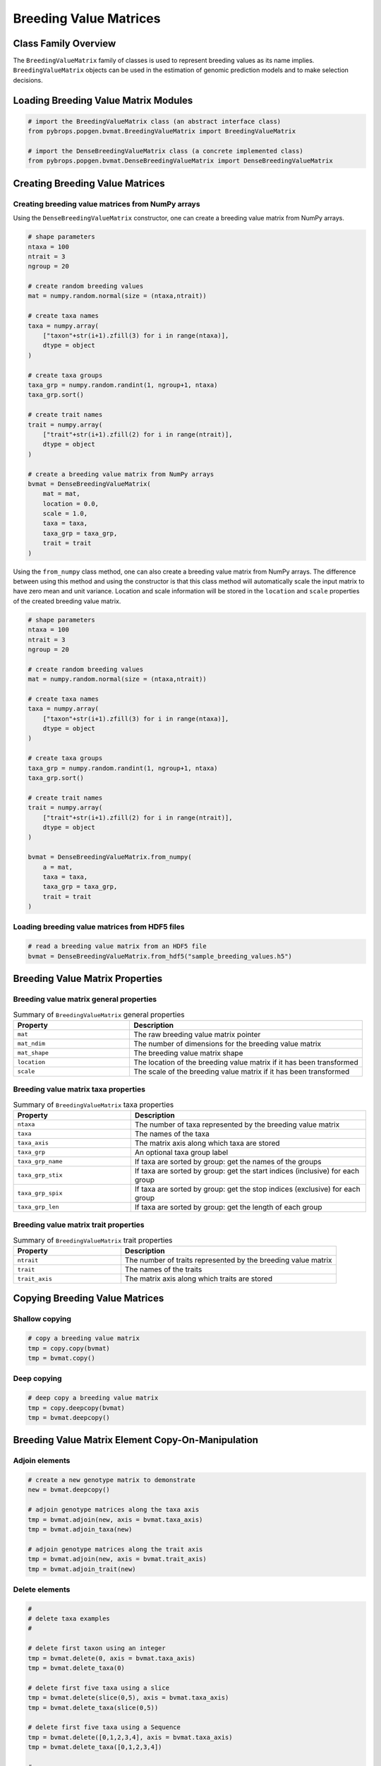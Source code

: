 Breeding Value Matrices
#######################

Class Family Overview
=====================

The ``BreedingValueMatrix`` family of classes is used to represent breeding values as its name implies. ``BreedingValueMatrix`` objects can be used in the estimation of genomic prediction models and to make selection decisions.

Loading Breeding Value Matrix Modules
=====================================

.. code-block:: python

    # import the BreedingValueMatrix class (an abstract interface class)
    from pybrops.popgen.bvmat.BreedingValueMatrix import BreedingValueMatrix

    # import the DenseBreedingValueMatrix class (a concrete implemented class)
    from pybrops.popgen.bvmat.DenseBreedingValueMatrix import DenseBreedingValueMatrix

Creating Breeding Value Matrices
================================

Creating breeding value matrices from NumPy arrays
--------------------------------------------------

Using the ``DenseBreedingValueMatrix`` constructor, one can create a breeding value matrix from NumPy arrays.

.. code-block:: python

    # shape parameters
    ntaxa = 100
    ntrait = 3
    ngroup = 20

    # create random breeding values
    mat = numpy.random.normal(size = (ntaxa,ntrait))

    # create taxa names
    taxa = numpy.array(
        ["taxon"+str(i+1).zfill(3) for i in range(ntaxa)], 
        dtype = object
    )

    # create taxa groups
    taxa_grp = numpy.random.randint(1, ngroup+1, ntaxa)
    taxa_grp.sort()

    # create trait names
    trait = numpy.array(
        ["trait"+str(i+1).zfill(2) for i in range(ntrait)],
        dtype = object
    )

    # create a breeding value matrix from NumPy arrays
    bvmat = DenseBreedingValueMatrix(
        mat = mat,
        location = 0.0,
        scale = 1.0,
        taxa = taxa,
        taxa_grp = taxa_grp,
        trait = trait
    )

Using the ``from_numpy`` class method, one can also create a breeding value matrix from NumPy arrays. The difference between using this method and using the constructor is that this class method will automatically scale the input matrix to have zero mean and unit variance. Location and scale information will be stored in the ``location`` and ``scale`` properties of the created breeding value matrix.

.. code-block:: python

    # shape parameters
    ntaxa = 100
    ntrait = 3
    ngroup = 20

    # create random breeding values
    mat = numpy.random.normal(size = (ntaxa,ntrait))

    # create taxa names
    taxa = numpy.array(
        ["taxon"+str(i+1).zfill(3) for i in range(ntaxa)], 
        dtype = object
    )

    # create taxa groups
    taxa_grp = numpy.random.randint(1, ngroup+1, ntaxa)
    taxa_grp.sort()

    # create trait names
    trait = numpy.array(
        ["trait"+str(i+1).zfill(2) for i in range(ntrait)],
        dtype = object
    )

    bvmat = DenseBreedingValueMatrix.from_numpy(
        a = mat,
        taxa = taxa,
        taxa_grp = taxa_grp,
        trait = trait
    )


Loading breeding value matrices from HDF5 files
-----------------------------------------------

.. code-block:: python

    # read a breeding value matrix from an HDF5 file
    bvmat = DenseBreedingValueMatrix.from_hdf5("sample_breeding_values.h5")

Breeding Value Matrix Properties
================================

Breeding value matrix general properties
----------------------------------------

.. list-table:: Summary of ``BreedingValueMatrix`` general properties
    :widths: 25 50
    :header-rows: 1

    * - Property
      - Description
    * - ``mat``
      - The raw breeding value matrix pointer
    * - ``mat_ndim``
      - The number of dimensions for the breeding value matrix
    * - ``mat_shape``
      - The breeding value matrix shape
    * - ``location``
      - The location of the breeding value matrix if it has been transformed
    * - ``scale``
      - The scale of the breeding value matrix if it has been transformed

Breeding value matrix taxa properties
-------------------------------------

.. list-table:: Summary of ``BreedingValueMatrix`` taxa properties
    :widths: 25 50
    :header-rows: 1

    * - Property
      - Description
    * - ``ntaxa``
      - The number of taxa represented by the breeding value matrix
    * - ``taxa``
      - The names of the taxa
    * - ``taxa_axis``
      - The matrix axis along which taxa are stored
    * - ``taxa_grp``
      - An optional taxa group label
    * - ``taxa_grp_name``
      - If taxa are sorted by group: get the names of the groups
    * - ``taxa_grp_stix``
      - If taxa are sorted by group: get the start indices (inclusive) for each group
    * - ``taxa_grp_spix``
      - If taxa are sorted by group: get the stop indices (exclusive) for each group
    * - ``taxa_grp_len``
      - If taxa are sorted by group: get the length of each group


Breeding value matrix trait properties
--------------------------------------

.. list-table:: Summary of ``BreedingValueMatrix`` trait properties
    :widths: 25 50
    :header-rows: 1

    * - Property
      - Description
    * - ``ntrait``
      - The number of traits represented by the breeding value matrix
    * - ``trait``
      - The names of the traits
    * - ``trait_axis``
      - The matrix axis along which traits are stored


Copying Breeding Value Matrices
===============================

Shallow copying
---------------

.. code-block:: python

    # copy a breeding value matrix
    tmp = copy.copy(bvmat)
    tmp = bvmat.copy()

Deep copying
------------

.. code-block:: python

    # deep copy a breeding value matrix
    tmp = copy.deepcopy(bvmat)
    tmp = bvmat.deepcopy()


Breeding Value Matrix Element Copy-On-Manipulation
==================================================

Adjoin elements
---------------

.. code-block:: python

    # create a new genotype matrix to demonstrate
    new = bvmat.deepcopy()

    # adjoin genotype matrices along the taxa axis
    tmp = bvmat.adjoin(new, axis = bvmat.taxa_axis)
    tmp = bvmat.adjoin_taxa(new)

    # adjoin genotype matrices along the trait axis
    tmp = bvmat.adjoin(new, axis = bvmat.trait_axis)
    tmp = bvmat.adjoin_trait(new)

Delete elements
---------------

.. code-block:: python

    #
    # delete taxa examples
    #

    # delete first taxon using an integer
    tmp = bvmat.delete(0, axis = bvmat.taxa_axis)
    tmp = bvmat.delete_taxa(0)

    # delete first five taxa using a slice
    tmp = bvmat.delete(slice(0,5), axis = bvmat.taxa_axis)
    tmp = bvmat.delete_taxa(slice(0,5))

    # delete first five taxa using a Sequence
    tmp = bvmat.delete([0,1,2,3,4], axis = bvmat.taxa_axis)
    tmp = bvmat.delete_taxa([0,1,2,3,4])

    #
    # delete traits examples
    #

    # delete first trait using an integer
    tmp = bvmat.delete(0, axis = bvmat.trait_axis)
    tmp = bvmat.delete_trait(0)

    # delete first two traits using a slice
    tmp = bvmat.delete(slice(0,2), axis = bvmat.trait_axis)
    tmp = bvmat.delete_trait(slice(0,2))

    # delete first two traits using a Sequence
    tmp = bvmat.delete([0,1], axis = bvmat.trait_axis)
    tmp = bvmat.delete_trait([0,1])

Insert elements
---------------

.. code-block:: python

    # create a new genotype matrix to demonstrate
    new = bvmat.deepcopy()

    # insert genotype matrix along the taxa axis before index 0
    tmp = bvmat.insert(0, new, axis = bvmat.taxa_axis)
    tmp = bvmat.insert_taxa(0, new)

    # insert genotype matrix along the trait axis before index 0
    tmp = bvmat.insert(0, new, axis = bvmat.trait_axis)
    tmp = bvmat.insert_trait(0, new)

Select elements
---------------

.. code-block:: python

    # select first five taxa using a Sequence
    tmp = bvmat.select([0,1,2,3,4], axis = bvmat.taxa_axis)
    tmp = bvmat.select_taxa([0,1,2,3,4])

    # select first two traits using a Sequence
    tmp = bvmat.select([0,1], axis = bvmat.trait_axis)
    tmp = bvmat.select_trait([0,1])

Breeding Value Matrix Element In-Place-Manipulation
===================================================

Append elements
---------------

.. code-block:: python

    # append genotype matrices along the taxa axis
    tmp = bvmat.deepcopy()                   # copy original
    tmp.append(bvmat, axis = tmp.taxa_axis)  # append original to copy

    tmp = bvmat.deepcopy()                   # copy original
    tmp.append_taxa(bvmat)                   # append original to copy

    # append genotype matrices along the trait axis
    tmp = bvmat.deepcopy()                   # copy original
    tmp.append(bvmat, axis = tmp.trait_axis) # append original to copy

    tmp = bvmat.deepcopy()                   # copy original
    tmp.append_trait(bvmat)                  # append original to copy

Remove elements
---------------

.. code-block:: python

    #
    # remove taxa examples
    #

    # remove first taxon using an integer
    tmp = bvmat.deepcopy()                           # copy original
    tmp.remove(0, axis = bvmat.taxa_axis)            # remove from copy

    tmp = bvmat.deepcopy()                           # copy original
    tmp.remove_taxa(0)                               # remove from copy

    # remove first five taxa using a slice
    tmp = bvmat.deepcopy()                           # copy original
    tmp.remove(slice(0,5), axis = bvmat.taxa_axis)   # remove from copy

    tmp = bvmat.deepcopy()                           # copy original
    tmp.remove_taxa(slice(0,5))                      # remove from copy

    # remove first five taxa using a Sequence
    tmp = bvmat.deepcopy()                           # copy original
    tmp.remove([0,1,2,3,4], axis = bvmat.taxa_axis)  # remove from copy

    tmp = bvmat.deepcopy()                           # copy original
    tmp.remove_taxa([0,1,2,3,4])                     # remove from copy

    #
    # remove traits examples
    #

    # remove first trait using an integer
    tmp = bvmat.deepcopy()                           # copy original
    tmp.remove(0, axis = bvmat.trait_axis)           # remove from copy

    tmp = bvmat.deepcopy()                           # copy original
    tmp.remove_trait(0)                              # remove from copy

    # remove first two traits using a slice
    tmp = bvmat.deepcopy()                           # copy original
    tmp.remove(slice(0,2), axis = bvmat.trait_axis)  # remove from copy

    tmp = bvmat.deepcopy()                           # copy original
    tmp.remove_trait(slice(0,2))                     # remove from copy

    # remove first two traits using a Sequence
    tmp = bvmat.deepcopy()                           # copy original
    tmp.remove([0,1], axis = bvmat.trait_axis)       # remove from copy

    tmp = bvmat.deepcopy()                           # copy original
    tmp.remove_trait([0,1])                          # remove from copy

Incorporate elements
--------------------

.. code-block:: python

    # incorp genotype matrix along the taxa axis before index 0
    tmp = bvmat.deepcopy()                           # copy original
    tmp.incorp(0, bvmat, axis = bvmat.taxa_axis)     # incorporate into copy

    tmp = bvmat.deepcopy()                           # copy original
    tmp.incorp_taxa(0, bvmat)                        # incorporate into copy

    # incorp genotype matrix along the trait axis before index 0
    tmp = bvmat.deepcopy()                           # copy original
    tmp.incorp(0, bvmat, axis = bvmat.trait_axis)    # incorporate into copy

    tmp = bvmat.deepcopy()                           # copy original
    tmp.incorp_trait(0, bvmat)                       # incorporate into copy

Concatenate elements
--------------------

.. code-block:: python

    # concatenate along the taxa axis
    tmp = bvmat.concat([bvmat, bvmat], axis = bvmat.taxa_axis)
    tmp = bvmat.concat_taxa([bvmat, bvmat])

    # concatenate along the trait axis
    tmp = bvmat.concat([bvmat, bvmat], axis = bvmat.trait_axis)
    tmp = bvmat.concat_trait([bvmat, bvmat])


Grouping and sorting
====================

Reordering elements
-------------------

.. code-block:: python

    #
    # taxa reordering example
    #

    # create reordering indices
    indices = numpy.arange(bvmat.ntaxa)
    numpy.random.shuffle(indices)
    tmp = bvmat.deepcopy()

    # reorder values along the taxa axis
    tmp.reorder(indices, axis = tmp.taxa_axis)
    tmp.reorder_taxa(indices)

    #
    # trait reordering example
    #

    # create reordering indices
    indices = numpy.arange(bvmat.ntrait)
    numpy.random.shuffle(indices)
    tmp = bvmat.deepcopy()

    # reorder values along the trait axis
    tmp = bvmat.deepcopy()
    tmp.reorder(indices, axis = tmp.trait_axis)
    tmp.reorder_trait(indices)

Lexsorting elements
-------------------

.. code-block:: python

    #
    # taxa lexsort example
    #

    # create lexsort keys for taxa
    key1 = numpy.random.randint(0, 10, bvmat.ntaxa)
    key2 = numpy.arange(bvmat.ntaxa)
    numpy.random.shuffle(key2)

    # lexsort along the taxa axis
    bvmat.lexsort((key2,key1), axis = bvmat.taxa_axis)
    bvmat.lexsort_taxa((key2,key1))

    #
    # trait lexsort example
    #

    # create lexsort keys for trait
    key1 = numpy.random.randint(0, 10, bvmat.ntaxa)
    key2 = numpy.arange(bvmat.ntaxa)
    numpy.random.shuffle(key2)

    # lexsort along the trait axis
    bvmat.lexsort((key2,key1), axis = bvmat.taxa_axis)
    bvmat.lexsort_taxa((key2,key1))

Sorting elements
----------------

.. code-block:: python

    # make copy
    tmp = bvmat.deepcopy()

    #
    # taxa sorting example
    #

    # sort along taxa axis
    tmp.sort(axis = tmp.taxa_axis)
    tmp.sort_taxa()

    #
    # trait sorting example
    #

    # sort along trait axis
    tmp.sort(axis = tmp.trait_axis)
    tmp.sort_trait()

Grouping elements
-----------------

.. code-block:: python

    # make copy
    tmp = bvmat.deepcopy()

    #
    # taxa grouping example
    #

    # sort along taxa axis
    tmp.group(axis = tmp.taxa_axis)
    tmp.group_taxa()

    # determine whether grouping has occurred along the taxa axis
    tmp.is_grouped(axis = tmp.taxa_axis)
    tmp.is_grouped_taxa()


Summary Statistics
==================

Maximum breeding values for each trait
--------------------------------------

.. code-block:: python

    # get the indices of the taxa having the maximum values for each trait
    out = bvmat.targmax()

.. code-block:: python

    # get the maximum breeding values for each trait
    out = bvmat.tmax()

Minimum breeding values for each trait
--------------------------------------

.. code-block:: python

    # get the indices of the taxa having the minimum values for each trait
    out = bvmat.targmin()

.. code-block:: python

    # get the minimum breeding values for each trait
    out = bvmat.tmin()

Mean breeding values for each trait
-----------------------------------

.. code-block:: python

    # get the mean breeding values for each trait
    out = bvmat.tmean()

Breeding value ranges for each trait
------------------------------------

.. code-block:: python

    # get the breeding value ranges for each trait
    out = bvmat.trange()

Breeding value standard deviations for each trait
-------------------------------------------------

.. code-block:: python

    # get the breeding value standard deviations for each trait
    out = bvmat.tstd()

Breeding value variances for each trait
---------------------------------------

.. code-block:: python

    # get the breeding value variances for each trait
    out = bvmat.tvar()

De-scaling and de-centering breeding values
-------------------------------------------

.. code-block:: python

    # de-transform a breeding value matrix 
    out = bvmat.descale()

Saving Breeding Value Matrices
==============================

Exporting to HDF5
-----------------

.. code-block:: python

    # write a breeding value matrix to an HDF5 file
    bvmat.to_hdf5("saved_breeding_values.h5")
